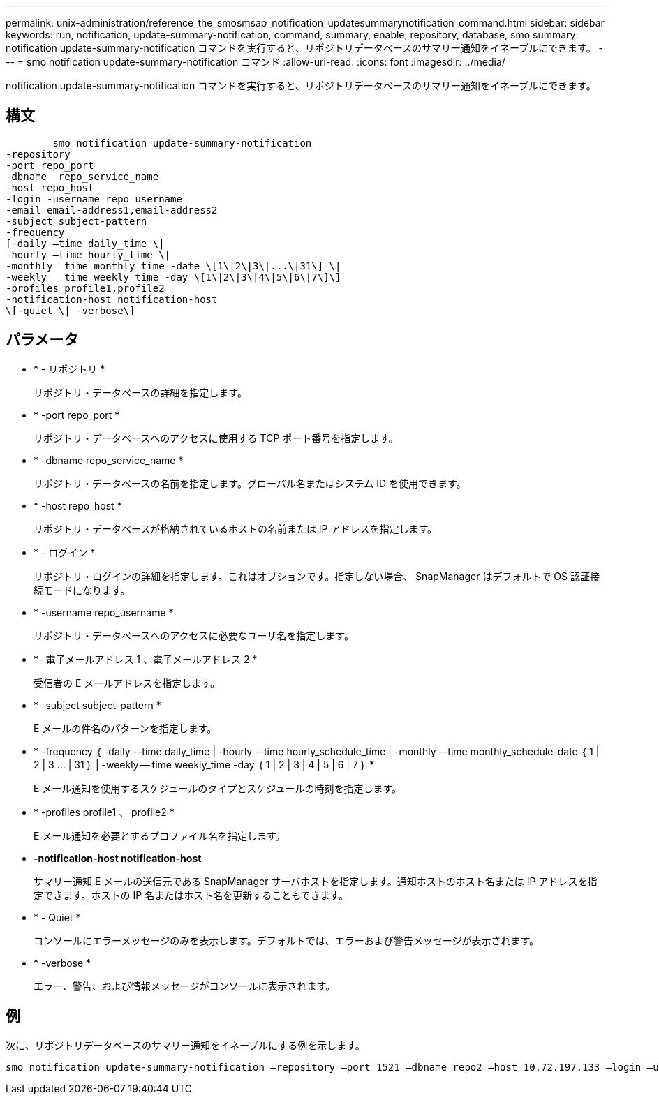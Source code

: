 ---
permalink: unix-administration/reference_the_smosmsap_notification_updatesummarynotification_command.html 
sidebar: sidebar 
keywords: run, notification, update-summary-notification, command, summary, enable, repository, database, smo 
summary: notification update-summary-notification コマンドを実行すると、リポジトリデータベースのサマリー通知をイネーブルにできます。 
---
= smo notification update-summary-notification コマンド
:allow-uri-read: 
:icons: font
:imagesdir: ../media/


[role="lead"]
notification update-summary-notification コマンドを実行すると、リポジトリデータベースのサマリー通知をイネーブルにできます。



== 構文

[listing]
----

        smo notification update-summary-notification
-repository
-port repo_port
-dbname  repo_service_name
-host repo_host
-login -username repo_username
-email email-address1,email-address2
-subject subject-pattern
-frequency
[-daily –time daily_time \|
-hourly –time hourly_time \|
-monthly –time monthly_time -date \[1\|2\|3\|...\|31\] \|
-weekly  –time weekly_time -day \[1\|2\|3\|4\|5\|6\|7\]\]
-profiles profile1,profile2
-notification-host notification-host
\[-quiet \| -verbose\]
----


== パラメータ

* * - リポジトリ *
+
リポジトリ・データベースの詳細を指定します。

* * -port repo_port *
+
リポジトリ・データベースへのアクセスに使用する TCP ポート番号を指定します。

* * -dbname repo_service_name *
+
リポジトリ・データベースの名前を指定します。グローバル名またはシステム ID を使用できます。

* * -host repo_host *
+
リポジトリ・データベースが格納されているホストの名前または IP アドレスを指定します。

* * - ログイン *
+
リポジトリ・ログインの詳細を指定します。これはオプションです。指定しない場合、 SnapManager はデフォルトで OS 認証接続モードになります。

* * -username repo_username *
+
リポジトリ・データベースへのアクセスに必要なユーザ名を指定します。

* *- 電子メールアドレス 1 、電子メールアドレス 2 *
+
受信者の E メールアドレスを指定します。

* * -subject subject-pattern *
+
E メールの件名のパターンを指定します。

* * -frequency ｛ -daily --time daily_time | -hourly --time hourly_schedule_time | -monthly --time monthly_schedule-date ｛ 1 | 2 | 3 ... | 31 ｝ | -weekly -- time weekly_time -day ｛ 1 | 2 | 3 | 4 | 5 | 6 | 7 ｝ *
+
E メール通知を使用するスケジュールのタイプとスケジュールの時刻を指定します。

* * -profiles profile1 、 profile2 *
+
E メール通知を必要とするプロファイル名を指定します。

* *-notification-host notification-host*
+
サマリー通知 E メールの送信元である SnapManager サーバホストを指定します。通知ホストのホスト名または IP アドレスを指定できます。ホストの IP 名またはホスト名を更新することもできます。

* * - Quiet *
+
コンソールにエラーメッセージのみを表示します。デフォルトでは、エラーおよび警告メッセージが表示されます。

* * -verbose *
+
エラー、警告、および情報メッセージがコンソールに表示されます。





== 例

次に、リポジトリデータベースのサマリー通知をイネーブルにする例を示します。

[listing]
----

smo notification update-summary-notification –repository –port 1521 –dbname repo2 –host 10.72.197.133 –login –username oba5 –email admin@org.com –subject success –frequency -daily -time 19:30:45 –profiles sales1
----